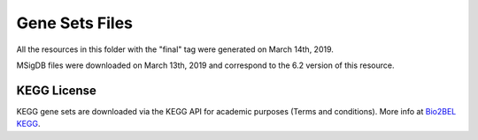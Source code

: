 Gene Sets Files
===============
All the resources in this folder with the "final" tag were generated on March 14th, 2019.

MSigDB files were downloaded on March 13th, 2019 and correspond to the 6.2 version of this resource.

KEGG License
------------
KEGG gene sets are downloaded via the KEGG API for academic purposes (Terms and conditions). More info at
`Bio2BEL KEGG <https://github.com/bio2bel/kegg>`_.
